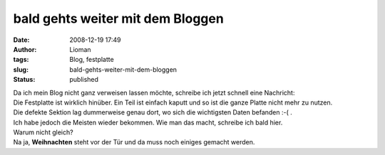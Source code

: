 bald gehts weiter mit dem Bloggen
#################################
:date: 2008-12-19 17:49
:author: Lioman
:tags: Blog, festplatte
:slug: bald-gehts-weiter-mit-dem-bloggen
:status: published

| Da ich mein Blog nicht ganz verweisen lassen möchte, schreibe ich
  jetzt schnell eine Nachricht:
| Die Festplatte ist wirklich hinüber. Ein Teil ist einfach kaputt und
  so ist die ganze Platte nicht mehr zu nutzen.
| Die defekte Sektion lag dummerweise genau dort, wo sich die
  wichtigsten Daten befanden :-( .
| Ich habe jedoch die Meisten wieder bekommen. Wie man das macht,
  schreibe ich bald hier.
| Warum nicht gleich?
| Na ja, **Weihnachten** steht vor der Tür und da muss noch einiges
  gemacht werden.

